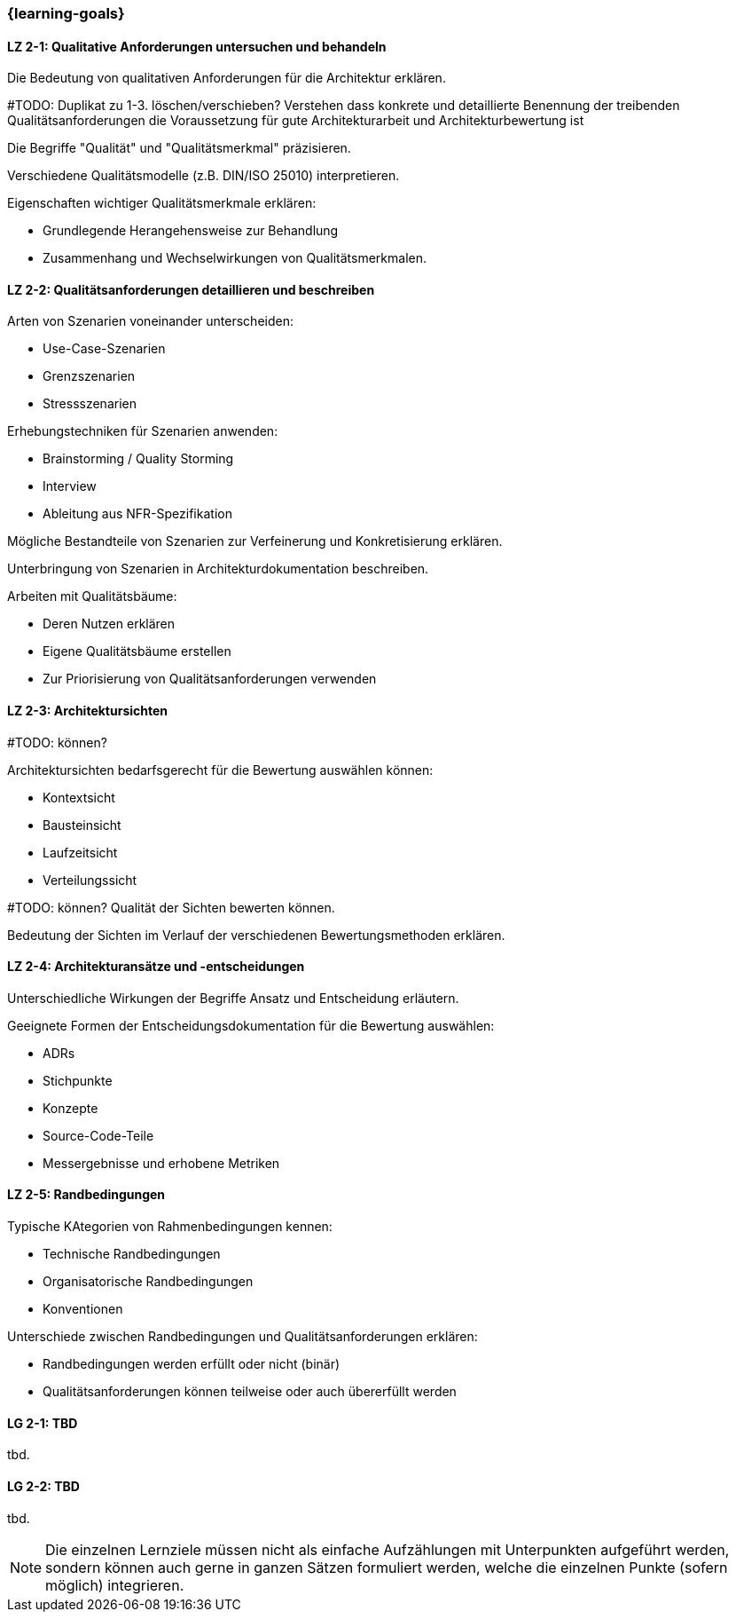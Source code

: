 === {learning-goals}

// tag::DE[]
[[LZ-2-1]]
==== LZ 2-1: Qualitative Anforderungen untersuchen und behandeln

Die Bedeutung von qualitativen Anforderungen für die Architektur erklären. 

#TODO: Duplikat zu 1-3. löschen/verschieben? Verstehen dass konkrete und detaillierte Benennung der treibenden Qualitätsanforderungen die Voraussetzung für gute Architekturarbeit und Architekturbewertung ist

Die Begriffe "Qualität" und "Qualitätsmerkmal" präzisieren.

Verschiedene Qualitätsmodelle (z.B. DIN/ISO 25010) interpretieren.

Eigenschaften wichtiger Qualitätsmerkmale erklären:

  * Grundlegende Herangehensweise zur Behandlung
  * Zusammenhang und Wechselwirkungen von Qualitätsmerkmalen.

[[LZ-2-2]]
==== LZ 2-2: Qualitätsanforderungen detaillieren und beschreiben

Arten von Szenarien voneinander unterscheiden:
  
  * Use-Case-Szenarien
  * Grenzszenarien
  * Stressszenarien

Erhebungstechniken für Szenarien anwenden:

  * Brainstorming / Quality Storming
  * Interview
  * Ableitung aus NFR-Spezifikation

Mögliche Bestandteile von Szenarien zur Verfeinerung und Konkretisierung erklären.

Unterbringung von Szenarien in Architekturdokumentation beschreiben.

Arbeiten mit Qualitätsbäume:

  * Deren Nutzen erklären
  * Eigene Qualitätsbäume erstellen
  * Zur Priorisierung von Qualitätsanforderungen verwenden

[[LZ-2-3]]
==== LZ 2-3: Architektursichten

#TODO: können?

Architektursichten bedarfsgerecht für die Bewertung auswählen können:

  * Kontextsicht
  * Bausteinsicht
  * Laufzeitsicht
  * Verteilungssicht

#TODO: können?
Qualität der Sichten bewerten können.

Bedeutung der Sichten im Verlauf der verschiedenen Bewertungsmethoden erklären.

[[LZ-2-4]]
==== LZ 2-4: Architekturansätze und -entscheidungen 

Unterschiedliche Wirkungen der Begriffe Ansatz und Entscheidung erläutern.

Geeignete Formen der Entscheidungsdokumentation für die Bewertung auswählen:

  * ADRs
  * Stichpunkte
  * Konzepte
  * Source-Code-Teile
  * Messergebnisse und erhobene Metriken

[[LZ-2-5]]
==== LZ 2-5: Randbedingungen

Typische KAtegorien von Rahmenbedingungen kennen:

  * Technische Randbedingungen
  * Organisatorische Randbedingungen
  * Konventionen

Unterschiede zwischen Randbedingungen und Qualitätsanforderungen erklären:

  * Randbedingungen werden erfüllt oder nicht (binär)
  * Qualitätsanforderungen können teilweise oder auch übererfüllt werden

// end::DE[]

// tag::EN[]
[[LG-2-1]]
==== LG 2-1: TBD
tbd.

[[LG-2-2]]
==== LG 2-2: TBD
tbd.
// end::EN[]

// tag::REMARK[]
[NOTE]
====
Die einzelnen Lernziele müssen nicht als einfache Aufzählungen mit Unterpunkten aufgeführt werden, sondern können auch gerne in ganzen Sätzen formuliert werden, welche die einzelnen Punkte (sofern möglich) integrieren.
====
// end::REMARK[]
